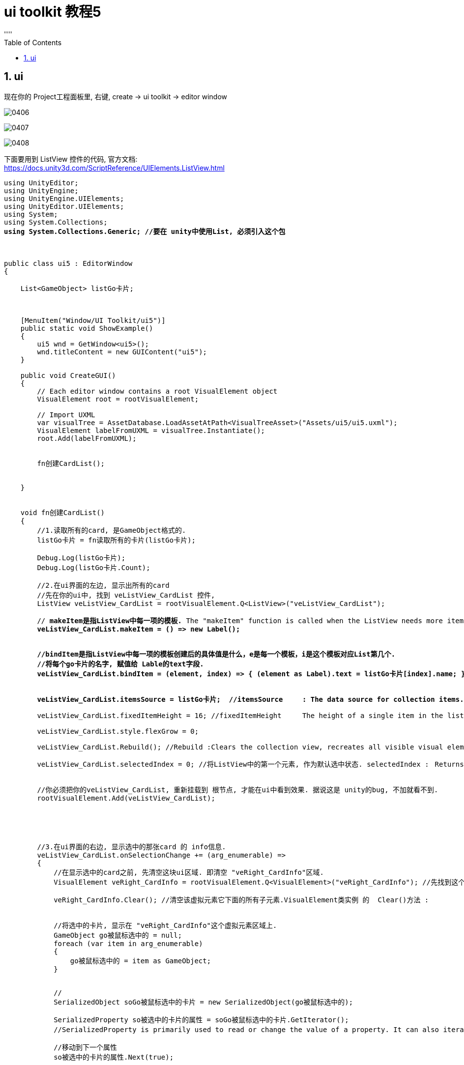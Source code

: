 


= ui toolkit 教程5
:sectnums:
:toclevels: 3
:toc: left
''''

== ui

现在你的 Project工程面板里, 右键, create -> ui toolkit -> editor window



image:img/0406.png[,]

image:img/0407.png[,]

image:img/0408.png[,]

下面要用到 ListView 控件的代码, 官方文档: +
https://docs.unity3d.com/ScriptReference/UIElements.ListView.html


[,subs=+quotes]
----
using UnityEditor;
using UnityEngine;
using UnityEngine.UIElements;
using UnityEditor.UIElements;
using System;
using System.Collections;
*using System.Collections.Generic; //要在 unity中使用List, 必须引入这个包*



public class ui5 : EditorWindow
{

    List<GameObject> listGo卡片;



    [MenuItem("Window/UI Toolkit/ui5")]
    public static void ShowExample()
    {
        ui5 wnd = GetWindow<ui5>();
        wnd.titleContent = new GUIContent("ui5");
    }

    public void CreateGUI()
    {
        // Each editor window contains a root VisualElement object
        VisualElement root = rootVisualElement;

        // Import UXML
        var visualTree = AssetDatabase.LoadAssetAtPath<VisualTreeAsset>("Assets/ui5/ui5.uxml");
        VisualElement labelFromUXML = visualTree.Instantiate();
        root.Add(labelFromUXML);


        fn创建CardList();


    }


    void fn创建CardList()
    {
        //1.读取所有的card, 是GameObject格式的.
        listGo卡片 = fn读取所有的卡片(listGo卡片);

        Debug.Log(listGo卡片);
        Debug.Log(listGo卡片.Count);

        //2.在ui界面的左边, 显示出所有的card
        //先在你的ui中, 找到 veListView_CardList 控件,
        ListView veListView_CardList = rootVisualElement.Q<ListView>("veListView_CardList");

        // *makeItem是指ListView中每一项的模板.* The "makeItem" function is called when the ListView needs more items to render.
        *veListView_CardList.makeItem = () => new Label();*


        *//bindItem是指ListView中每一项的模板创建后的具体值是什么，e是每一个模板，i是这个模板对应List第几个.*
        *//将每个go卡片的名字, 赋值给 Lable的text字段.*
        *veListView_CardList.bindItem = (element, index) => { (element as Label).text = listGo卡片[index].name; };*


        *veListView_CardList.itemsSource = listGo卡片;  //itemsSource	: The data source for collection items.This list contains the items that the BaseVerticalCollectionView displays.*

        veListView_CardList.fixedItemHeight = 16; //fixedItemHeight	The height of a single item in the list, in pixels.

        veListView_CardList.style.flexGrow = 0;

        veListView_CardList.Rebuild(); //Rebuild :Clears the collection view, recreates all visible visual elements, and rebinds all items. Call this method whenever a structural change is made to the view.

        veListView_CardList.selectedIndex = 0; //将ListView中的第一个元素, 作为默认选中状态. selectedIndex :	Returns or sets the selected item's index in the data source. If multiple items are selected, returns the first selected item's index. If multiple items are provided, sets them all as selected.


        //你必须把你的veListView_CardList, 重新挂载到 根节点, 才能在ui中看到效果. 据说这是 unity的bug, 不加就看不到.
        rootVisualElement.Add(veListView_CardList);





        //3.在ui界面的右边, 显示选中的那张card 的 info信息.
        veListView_CardList.onSelectionChange += (arg_enumerable) =>
        {
            //在显示选中的card之前, 先清空这块ui区域. 即清空 "veRight_CardInfo"区域.
            VisualElement veRight_CardInfo = rootVisualElement.Q<VisualElement>("veRight_CardInfo"); //先找到这个区域

            veRight_CardInfo.Clear(); //清空该虚拟元素它下面的所有子元素.VisualElement类实例 的  Clear()方法 : 	Remove all child elements from this element's contentContainer.


            //将选中的卡片, 显示在 "veRight_CardInfo"这个虚拟元素区域上.
            GameObject go被鼠标选中的 = null;
            foreach (var item in arg_enumerable)
            {
                go被鼠标选中的 = item as GameObject;
            }


            //
            SerializedObject soGo被鼠标选中的卡片 = new SerializedObject(go被鼠标选中的);

            SerializedProperty so被选中的卡片的属性 = soGo被鼠标选中的卡片.GetIterator();
            //SerializedProperty is primarily used to read or change the value of a property. It can also iterate through the properties of an object using Next. SerializedProperty 主要用于读取或更改属性的值。它还可以使用 Next 遍历对象的属性。

            //移动到下一个属性
            so被选中的卡片的属性.Next(true);


            //SerializedProperty.NextVisible(): Move to next visible property.
            while (so被选中的卡片的属性.NextVisible(false))
            {
                //PropertyField: A SerializedProperty wrapper VisualElement that, on Bind(), will generate the correct field elements with the correct bindingPaths.
                PropertyField prop属性域 = new PropertyField(so被选中的卡片的属性);

                prop属性域.Bind(soGo被鼠标选中的卡片);

                veRight_CardInfo.Add(prop属性域);
            }
        };




        List<GameObject> fn读取所有的卡片(List<GameObject> listGo卡片)
        {
            *//加载资源, 你的所有精灵图, 在 Resources/card 目录下.*
            *var list精灵图 = Resources.LoadAll<Sprite>("card");*

            foreach (Sprite item精灵图 in list精灵图)
            {
                //创建空对象, 给它添加上 SpriteRenderer组件, 才能把你的精灵图, 挂载上来.
                GameObject insGo = new GameObject();
                insGo.AddComponent<SpriteRenderer>().sprite = item精灵图;

                listGo卡片.Add(insGo);
            }

            return listGo卡片;
        }


    }

}
----


image:img/0409.png[,]

image:img/0410.png[,]

image:img/0411.png[,]

image:img/0412.png[,]

image:img/0413.png[,]

image:img/0414.png[,]

image:img/0415.png[,]

image:img/0416.png[,]

image:img/0417.png[,]

image:img/0418.png[,]

image:img/0419.png[,]


